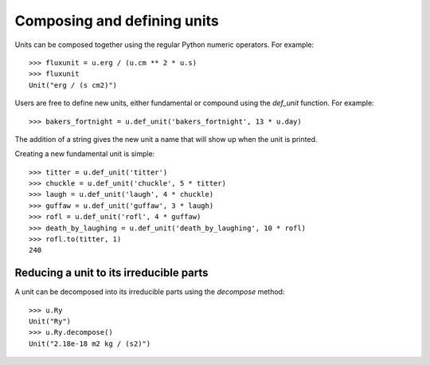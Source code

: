 Composing and defining units
============================

Units can be composed together using the regular Python numeric
operators.  For example::

  >>> fluxunit = u.erg / (u.cm ** 2 * u.s)
  >>> fluxunit
  Unit("erg / (s cm2)")

Users are free to define new units, either fundamental or compound
using the `def_unit` function.  For example::

  >>> bakers_fortnight = u.def_unit('bakers_fortnight', 13 * u.day)

The addition of a string gives the new unit a name that will show up
when the unit is printed.

Creating a new fundamental unit is simple::

  >>> titter = u.def_unit('titter')
  >>> chuckle = u.def_unit('chuckle', 5 * titter)
  >>> laugh = u.def_unit('laugh', 4 * chuckle)
  >>> guffaw = u.def_unit('guffaw', 3 * laugh)
  >>> rofl = u.def_unit('rofl', 4 * guffaw)
  >>> death_by_laughing = u.def_unit('death_by_laughing', 10 * rofl)
  >>> rofl.to(titter, 1)
  240

Reducing a unit to its irreducible parts
----------------------------------------

A unit can be decomposed into its irreducible parts using the `decompose`
method::

  >>> u.Ry
  Unit("Ry")
  >>> u.Ry.decompose()
  Unit("2.18e-18 m2 kg / (s2)")

.. TODO: Add function and description to factor units into high-level pieces
